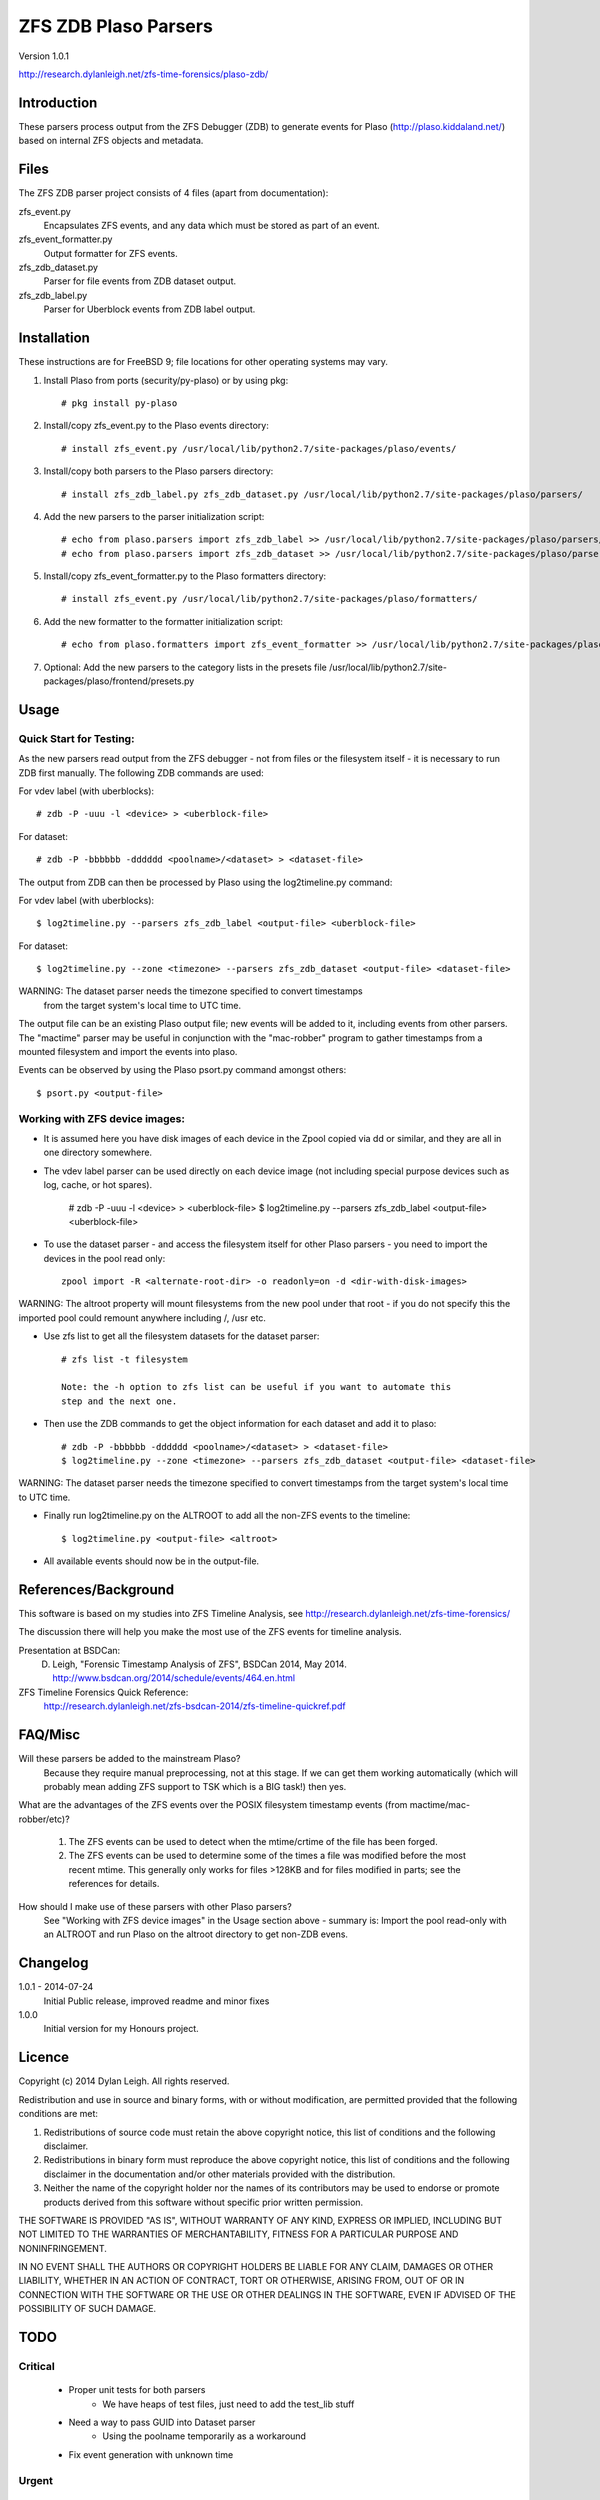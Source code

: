 
:::::::::::::::::::::
ZFS ZDB Plaso Parsers
:::::::::::::::::::::

Version 1.0.1

http://research.dylanleigh.net/zfs-time-forensics/plaso-zdb/

Introduction
============

These parsers process output from the ZFS Debugger (ZDB) to generate events for
Plaso (http://plaso.kiddaland.net/) based on internal ZFS objects and metadata.

Files
=====

The ZFS ZDB parser project consists of 4 files (apart from documentation):

zfs_event.py
   Encapsulates ZFS events, and any data which must be stored as part of an event.

zfs_event_formatter.py
   Output formatter for ZFS events.

zfs_zdb_dataset.py
   Parser for file events from ZDB dataset output.

zfs_zdb_label.py
   Parser for Uberblock events from ZDB label output.

Installation
============

These instructions are for FreeBSD 9; file locations for other 
operating systems may vary.

1. Install Plaso from ports (security/py-plaso) or by using pkg::

   # pkg install py-plaso

2. Install/copy zfs_event.py to the Plaso events directory::

   # install zfs_event.py /usr/local/lib/python2.7/site-packages/plaso/events/

3. Install/copy both parsers to the Plaso parsers directory::

   # install zfs_zdb_label.py zfs_zdb_dataset.py /usr/local/lib/python2.7/site-packages/plaso/parsers/

4. Add the new parsers to the parser initialization script::

   # echo from plaso.parsers import zfs_zdb_label >> /usr/local/lib/python2.7/site-packages/plaso/parsers/__init__.py
   # echo from plaso.parsers import zfs_zdb_dataset >> /usr/local/lib/python2.7/site-packages/plaso/parsers/__init__.py

5. Install/copy zfs_event_formatter.py to the Plaso formatters directory::

   # install zfs_event.py /usr/local/lib/python2.7/site-packages/plaso/formatters/

6. Add the new formatter to the formatter initialization script::

   # echo from plaso.formatters import zfs_event_formatter >> /usr/local/lib/python2.7/site-packages/plaso/formatters/__init__.py

7. Optional: Add the new parsers to the category lists in the presets file /usr/local/lib/python2.7/site-packages/plaso/frontend/presets.py


Usage
=====

Quick Start for Testing:
------------------------

As the new parsers read output from the ZFS debugger - not from 
files or the filesystem itself - it is necessary to run ZDB first 
manually. The following ZDB commands are used:

For vdev label (with uberblocks)::

   # zdb -P -uuu -l <device> > <uberblock-file>

For dataset::

   # zdb -P -bbbbbb -dddddd <poolname>/<dataset> > <dataset-file>

The output from ZDB can then be processed by Plaso using the log2timeline.py
command:

For vdev label (with uberblocks)::

   $ log2timeline.py --parsers zfs_zdb_label <output-file> <uberblock-file>

For dataset::

   $ log2timeline.py --zone <timezone> --parsers zfs_zdb_dataset <output-file> <dataset-file>

WARNING: The dataset parser needs the timezone specified to convert timestamps
         from the target system's local time to UTC time.

The output file can be an existing Plaso output file; new events 
will be added to it, including events from other parsers. The "mactime" parser
may be useful in conjunction with the "mac-robber" program to gather timestamps
from a mounted filesystem and import the events into plaso.

Events can be observed by using the Plaso psort.py command amongst others::

   $ psort.py <output-file>

Working with ZFS device images:
-------------------------------

- It is assumed here you have disk images of each device in the Zpool copied
  via dd or similar, and they are all in one directory somewhere.

- The vdev label parser can be used directly on each device image (not
  including special purpose devices such as log, cache, or hot spares).

    # zdb -P -uuu -l <device> > <uberblock-file>
    $ log2timeline.py --parsers zfs_zdb_label <output-file> <uberblock-file>

- To use the dataset parser - and access the filesystem itself for other
  Plaso parsers - you need to import the devices in the pool read only::

   zpool import -R <alternate-root-dir> -o readonly=on -d <dir-with-disk-images>

WARNING: The altroot property will mount filesystems from the new pool under that root - if you do not specify this the imported pool could remount anywhere including /, /usr etc.

- Use zfs list to get all the filesystem datasets for the dataset parser::

    # zfs list -t filesystem

    Note: the -h option to zfs list can be useful if you want to automate this
    step and the next one.

- Then use the ZDB commands to get the object information for each dataset and
  add it to plaso::

   # zdb -P -bbbbbb -dddddd <poolname>/<dataset> > <dataset-file>
   $ log2timeline.py --zone <timezone> --parsers zfs_zdb_dataset <output-file> <dataset-file>

WARNING: The dataset parser needs the timezone specified to convert timestamps from the target system's local time to UTC time.

- Finally run log2timeline.py on the ALTROOT to add all the non-ZFS events to
  the timeline::

   $ log2timeline.py <output-file> <altroot>

- All available events should now be in the output-file.

References/Background
=====================

This software is based on my studies into ZFS Timeline Analysis, see http://research.dylanleigh.net/zfs-time-forensics/

The discussion there will help you make the most use of the ZFS events for
timeline analysis.

Presentation at BSDCan:
   D. Leigh, "Forensic Timestamp Analysis of ZFS", BSDCan 2014, May 2014. http://www.bsdcan.org/2014/schedule/events/464.en.html

ZFS Timeline Forensics Quick Reference:
    http://research.dylanleigh.net/zfs-bsdcan-2014/zfs-timeline-quickref.pdf

FAQ/Misc
========

Will these parsers be added to the mainstream Plaso?
   Because they require manual preprocessing, not at this stage. If we can get
   them working automatically (which will probably mean adding ZFS support
   to TSK which is a BIG task!) then yes.

What are the advantages of the ZFS events over the POSIX filesystem
timestamp events (from mactime/mac-robber/etc)?

   1) The ZFS events can be used to detect when the mtime/crtime of the file has been forged.

   2) The ZFS events can be used to determine some of the times a file was
      modified before the most recent mtime. This generally only works for files
      >128KB and for files modified in parts; see the references for details.

How should I make use of these parsers with other Plaso parsers?
   See "Working with ZFS device images" in the Usage section above - summary
   is: Import the pool read-only with an ALTROOT and run Plaso on the altroot
   directory to get non-ZDB evens.

Changelog
=========

1.0.1 - 2014-07-24
   Initial Public release, improved readme and minor fixes

1.0.0
   Initial version for my Honours project.

Licence
=======

Copyright (c) 2014 Dylan Leigh. All rights reserved.

Redistribution and use in source and binary forms, with or without
modification, are permitted provided that the following conditions are met:

1. Redistributions of source code must retain the above copyright
   notice, this list of conditions and the following disclaimer.

2. Redistributions in binary form must reproduce the above copyright
   notice, this list of conditions and the following disclaimer in the
   documentation and/or other materials provided with the distribution.

3. Neither the name of the copyright holder nor the names of its contributors
   may be used to endorse or promote products derived from this software without
   specific prior written permission.

THE SOFTWARE IS PROVIDED "AS IS", WITHOUT WARRANTY OF ANY KIND,
EXPRESS OR IMPLIED, INCLUDING BUT NOT LIMITED TO THE WARRANTIES OF
MERCHANTABILITY, FITNESS FOR A PARTICULAR PURPOSE AND NONINFRINGEMENT.

IN NO EVENT SHALL THE AUTHORS OR COPYRIGHT HOLDERS BE LIABLE FOR ANY
CLAIM, DAMAGES OR OTHER LIABILITY, WHETHER IN AN ACTION OF CONTRACT,
TORT OR OTHERWISE, ARISING FROM, OUT OF OR IN CONNECTION WITH THE
SOFTWARE OR THE USE OR OTHER DEALINGS IN THE SOFTWARE, EVEN IF ADVISED
OF THE POSSIBILITY OF SUCH DAMAGE.

TODO
====

Critical
--------

   - Proper unit tests for both parsers
      - We have heaps of test files, just need to add the test_lib stuff
   - Need a way to pass GUID into Dataset parser
        - Using the poolname temporarily as a workaround
   - Fix event generation with unknown time

Urgent
------

   - Conform to Plaso style guidelines (http://plaso.kiddaland.net/developer/style-guide)
   - Wrapper script to automatically do everything, given a directory of disk
     images and an ALTROOT dir to use temporarily.
   - Find a way for the parsers to call ZDB directly instead of requiring manual intervention
      - Need a way to enumerate all the dataset names from a given device, or set of devices.
   - Support for snapshots and/or clones

Not Urgent
----------

   - Retain more data from file objects (partially implemented)
   - Analysis plugins to:
      - Remove duplicate events from redundant uberblocks
      - Automatic reconstruction of timestamp for modification events
        generated from L0 BPs with known TXG but unknown time

Wishlist
--------

   - Improve performance of Dataset parser
   - Analysis plugins to:
      - Automatic detection of timestamp inconsistencies
         - Automartic detection of false positive inconsistencies
           caused by clock corrections, daylight savings, etc
   - Support for ZVOLs


